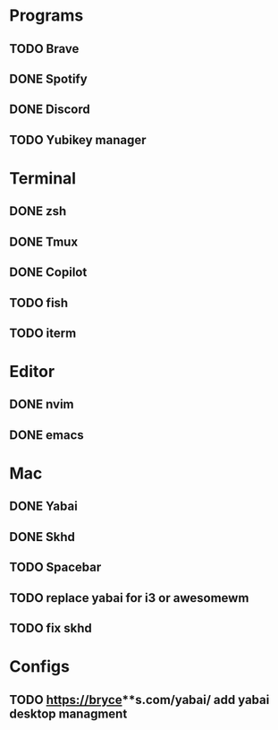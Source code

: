 * Programs

** TODO Brave
** DONE Spotify
** DONE Discord
** TODO Yubikey manager

* Terminal

** DONE zsh
** DONE Tmux
** DONE Copilot
** TODO fish
** TODO iterm

* Editor

** DONE nvim
** DONE emacs

* Mac
** DONE Yabai
** DONE Skhd
** TODO Spacebar
** TODO replace yabai for i3 or awesomewm
** TODO fix skhd

* Configs
** TODO https://bryce**s.com/yabai/ add yabai desktop managment
